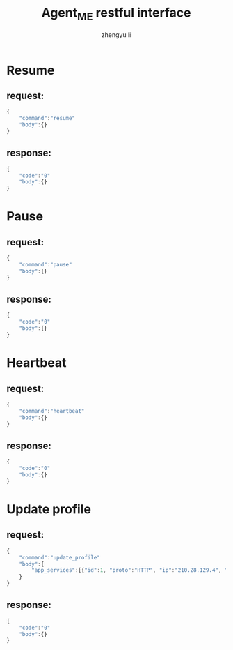 #+TITLE: Agent_ME restful interface
#+AUTHOR: zhengyu li
#+OPTIONS: ^:nil \n:t

* Resume
** request:
#+BEGIN_SRC js
  {
      "command":"resume"
      "body":{}
  }
#+END_SRC

** response:
#+BEGIN_SRC js
  {
      "code":"0"
      "body":{}
  }
#+END_SRC

* Pause
** request:
#+BEGIN_SRC js
  {
      "command":"pause"
      "body":{}
  }
#+END_SRC

** response:
#+BEGIN_SRC js
  {
      "code":"0"
      "body":{}
  }
#+END_SRC

* Heartbeat
** request:
#+BEGIN_SRC js
  {
      "command":"heartbeat"
      "body":{}
  }
#+END_SRC

** response:
#+BEGIN_SRC js
  {
      "code":"0"
      "body":{}
  }
#+END_SRC

* Update profile
** request:
#+BEGIN_SRC js
  {
      "command":"update_profile"
      "body":{
          "app_services":[{"id":1, "proto":"HTTP", "ip":"210.28.129.4", "port":80}, {"id":2 ...}]
      }
  }
#+END_SRC

** response:
#+BEGIN_SRC js
  {
      "code":"0"
      "body":{}
  }
#+END_SRC
